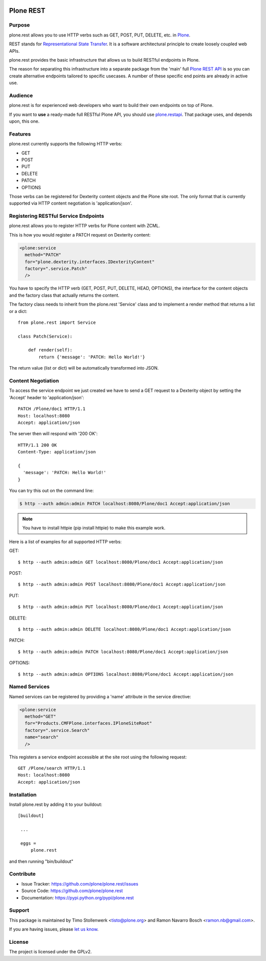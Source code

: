.. image:: https://secure.travis-ci.org/plone/plone.rest.png?branch=master
  :target: http://travis-ci.org/plone/plone.rest

.. image:: https://coveralls.io/repos/plone/plone.rest/badge.png?branch=master
  :target: https://coveralls.io/r/plone/plone.rest

.. image:: https://landscape.io/github/plone/plone.rest/master/landscape.svg?style=plastic
  :target: https://landscape.io/github/plone/plone.rest/master
  :alt: Code Health


==========
Plone REST
==========

Purpose
-------

plone.rest allows you to use HTTP verbs such as GET, POST, PUT, DELETE, etc. in `Plone <https://www.plone.org>`_.

REST stands for `Representational State Transfer <http://en.wikipedia.org/wiki/Representational_state_transfer>`_.
It is a software architectural principle to create loosely coupled web APIs.

plone.rest provides the basic infrastructure that allows us to build RESTful endpoints in Plone.

The reason for separating this infrastructure into a separate package from the 'main' full `Plone REST API <https://github.com/plone/plone.restapi>`_ is so you can create alternative endpoints tailored to specific usecases. A number of these specific end points are already in active use.


Audience
--------

plone.rest is for experienced web developers who want to build their own endpoints on top of Plone.

If you want to **use** a ready-made full RESTful Plone API, you should use `plone.restapi <https://github.com/plone/plone.restapi>`_.
That package uses, and depends upon, this one.


Features
--------

plone.rest currently supports the following HTTP verbs:

* GET
* POST
* PUT
* DELETE
* PATCH
* OPTIONS

Those verbs can be registered for Dexterity content objects and the Plone site root. The only format that is currently supported via HTTP content negotiation is 'application/json'.


Registering RESTful Service Endpoints
-------------------------------------

plone.rest allows you to register HTTP verbs for Plone content with ZCML.

This is how you would register a PATCH request on Dexterity content:

.. code-block:: xml

  <plone:service
    method="PATCH"
    for="plone.dexterity.interfaces.IDexterityContent"
    factory=".service.Patch"
    />

You have to specify the HTTP verb (GET, POST, PUT, DELETE, HEAD, OPTIONS), the interface for the content objects and the factory class that actually returns the content.

The factory class needs to inherit from the plone.rest 'Service' class and to implement a render method that returns a list or a dict::

  from plone.rest import Service

  class Patch(Service):

      def render(self):
          return {'message': 'PATCH: Hello World!'}


The return value (list or dict) will be automatically transformed into JSON.


Content Negotiation
-------------------

To access the service endpoint we just created we have to send a GET request to a Dexterity object by setting the 'Accept' header to 'application/json'::

  PATCH /Plone/doc1 HTTP/1.1
  Host: localhost:8080
  Accept: application/json

The server then will respond with '200 OK'::

  HTTP/1.1 200 OK
  Content-Type: application/json

  {
    'message': 'PATCH: Hello World!'
  }

You can try this out on the command line:

.. code-block:: console

    $ http --auth admin:admin PATCH localhost:8080/Plone/doc1 Accept:application/json

.. note:: You have to install httpie (pip install httpie) to make this example work.

Here is a list of examples for all supported HTTP verbs:

GET::

  $ http --auth admin:admin GET localhost:8080/Plone/doc1 Accept:application/json

POST::

  $ http --auth admin:admin POST localhost:8080/Plone/doc1 Accept:application/json

PUT::

  $ http --auth admin:admin PUT localhost:8080/Plone/doc1 Accept:application/json

DELETE::

  $ http --auth admin:admin DELETE localhost:8080/Plone/doc1 Accept:application/json

PATCH::

  $ http --auth admin:admin PATCH localhost:8080/Plone/doc1 Accept:application/json

OPTIONS::

  $ http --auth admin:admin OPTIONS localhost:8080/Plone/doc1 Accept:application/json


Named Services
--------------

Named services can be registered by providing a 'name' attribute in the service directive:

.. code-block:: xml

  <plone:service
    method="GET"
    for="Products.CMFPlone.interfaces.IPloneSiteRoot"
    factory=".service.Search"
    name="search"
    />

This registers a service endpoint accessible at the site root using the
following request::

  GET /Plone/search HTTP/1.1
  Host: localhost:8080
  Accept: application/json


Installation
------------

Install plone.rest by adding it to your buildout::

   [buildout]

    ...

    eggs =
        plone.rest

and then running "bin/buildout"


Contribute
----------

- Issue Tracker: https://github.com/plone/plone.rest/issues
- Source Code: https://github.com/plone/plone.rest
- Documentation: https://pypi.python.org/pypi/plone.rest


Support
-------

This package is maintained by Timo Stollenwerk <tisto@plone.org> and Ramon Navarro Bosch <ramon.nb@gmail.com>.

If you are having issues, please `let us know <https://github.com/plone/plone.rest/issues>`_.


License
-------

The project is licensed under the GPLv2.

